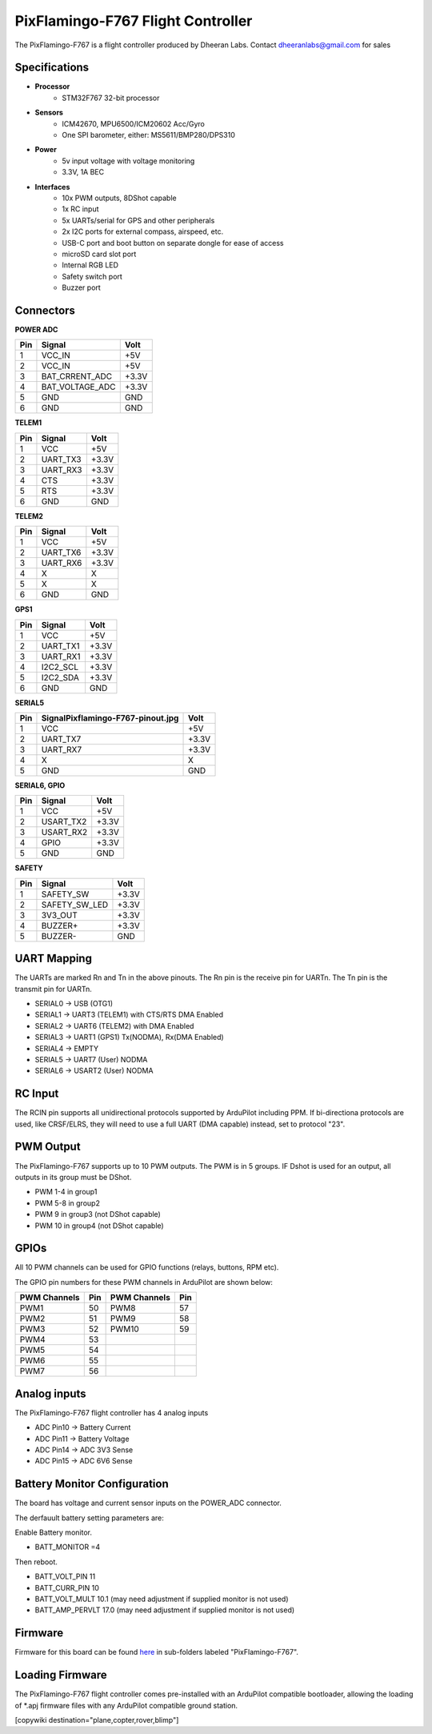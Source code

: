 .. _common-pixflamingo-f767:

==================================
PixFlamingo-F767 Flight Controller
==================================

The PixFlamingo-F767 is a flight controller produced by Dheeran Labs.
Contact dheeranlabs@gmail.com for sales

Specifications
==============

-  **Processor**
    - STM32F767 32-bit processor

-  **Sensors**
    - ICM42670, MPU6500/ICM20602 Acc/Gyro
    - One SPI barometer, either: MS5611/BMP280/DPS310

-  **Power**
    - 5v input voltage with voltage monitoring
    - 3.3V, 1A BEC

-  **Interfaces**
    - 10x PWM outputs, 8DShot capable
    - 1x RC input
    - 5x UARTs/serial for GPS and other peripherals
    - 2x I2C ports for external compass, airspeed, etc.
    - USB-C port and boot button on separate dongle for ease of access
    - microSD card slot port
    - Internal RGB LED
    - Safety switch port
    - Buzzer port

Connectors
==========

.. image:: ../../../images/Pixflamingo-F767-pinout.jpg
    :target: ../_images/Pixflamingo-F767-pinout.jpg

**POWER ADC**

.. list-table::
   :header-rows: 1

   * - Pin
     - Signal
     - Volt
   * - 1
     - VCC_IN
     - +5V
   * - 2
     - VCC_IN
     - +5V
   * - 3
     - BAT_CRRENT_ADC
     - +3.3V
   * - 4
     - BAT_VOLTAGE_ADC
     - +3.3V
   * - 5
     - GND
     - GND
   * - 6
     - GND
     - GND


**TELEM1**

.. list-table::
   :header-rows: 1

   * - Pin
     - Signal
     - Volt
   * - 1
     - VCC
     - +5V
   * - 2
     - UART_TX3
     - +3.3V
   * - 3
     - UART_RX3
     - +3.3V
   * - 4
     - CTS
     - +3.3V
   * - 5
     - RTS
     - +3.3V
   * - 6
     - GND
     - GND


**TELEM2**

.. list-table::
   :header-rows: 1

   * - Pin
     - Signal
     - Volt
   * - 1
     - VCC
     - +5V
   * - 2
     - UART_TX6
     - +3.3V
   * - 3
     - UART_RX6
     - +3.3V
   * - 4
     - X
     - X
   * - 5
     - X
     - X
   * - 6
     - GND
     - GND


**GPS1**

.. list-table::
   :header-rows: 1

   * - Pin
     - Signal
     - Volt
   * - 1
     - VCC
     - +5V
   * - 2
     - UART_TX1
     - +3.3V
   * - 3
     - UART_RX1
     - +3.3V
   * - 4
     - I2C2_SCL
     - +3.3V
   * - 5
     - I2C2_SDA
     - +3.3V
   * - 6
     - GND
     - GND


**SERIAL5**

.. list-table::
   :header-rows: 1

   * - Pin
     - SignalPixflamingo-F767-pinout.jpg
     - Volt
   * - 1
     - VCC
     - +5V
   * - 2
     - UART_TX7
     - +3.3V
   * - 3
     - UART_RX7
     - +3.3V
   * - 4
     - X
     - X
   * - 5
     - GND
     - GND


**SERIAL6, GPIO**

.. list-table::
   :header-rows: 1

   * - Pin
     - Signal
     - Volt
   * - 1
     - VCC
     - +5V
   * - 2
     - USART_TX2
     - +3.3V
   * - 3
     - USART_RX2
     - +3.3V
   * - 4
     - GPIO
     - +3.3V
   * - 5
     - GND
     - GND


**SAFETY**

.. list-table::
   :header-rows: 1

   * - Pin
     - Signal
     - Volt
   * - 1
     - SAFETY_SW
     - +3.3V
   * - 2
     - SAFETY_SW_LED
     - +3.3V
   * - 3
     - 3V3_OUT
     - +3.3V
   * - 4
     - BUZZER+
     - +3.3V
   * - 5
     - BUZZER-
     - GND


UART Mapping
============
The UARTs are marked Rn and Tn in the above pinouts. The Rn pin is the
receive pin for UARTn. The Tn pin is the transmit pin for UARTn.


* SERIAL0 -> USB (OTG1)
* SERIAL1 -> UART3 (TELEM1) with CTS/RTS DMA Enabled
* SERIAL2 -> UART6 (TELEM2) with DMA Enabled
* SERIAL3 -> UART1 (GPS1) Tx(NODMA), Rx(DMA Enabled)
* SERIAL4 -> EMPTY
* SERIAL5 -> UART7 (User) NODMA
* SERIAL6 -> USART2 (User) NODMA

RC Input
========
The RCIN pin supports all unidirectional protocols supported by ArduPilot including PPM. If bi-directiona protocols are used, like CRSF/ELRS, they will need to use a full UART (DMA capable) instead, set to protocol "23".

PWM Output
==========

The PixFlamingo-F767 supports up to 10 PWM outputs. The PWM is in 5 groups. IF Dshot is used for an output, all outputs in its group must be DShot.

* PWM 1-4 in group1
* PWM 5-8 in group2
* PWM 9 in group3 (not DShot capable)
* PWM 10 in group4 (not DShot capable)

GPIOs
=====
All 10 PWM channels can be used for GPIO functions (relays, buttons, RPM etc).

The GPIO pin numbers for these PWM channels in ArduPilot are shown below:

.. list-table::
   :header-rows: 1

   * - PWM Channels
     - Pin
     - PWM Channels
     - Pin
   * - PWM1
     - 50
     - PWM8
     - 57
   * - PWM2
     - 51
     - PWM9
     - 58
   * - PWM3
     - 52
     - PWM10
     - 59
   * - PWM4
     - 53
     - 
     - 
   * - PWM5
     - 54
     - 
     - 
   * - PWM6
     - 55
     - 
     - 
   * - PWM7
     - 56
     - 
     - 

Analog inputs
=============
The PixFlamingo-F767 flight controller has 4 analog inputs

* ADC Pin10   -> Battery Current 
* ADC Pin11   -> Battery Voltage 
* ADC Pin14   -> ADC 3V3 Sense
* ADC Pin15   -> ADC 6V6 Sense

Battery Monitor Configuration
=============================
The board has voltage and current sensor inputs on the POWER_ADC connector.

The derfauult battery setting parameters are:

Enable Battery monitor.

- BATT_MONITOR =4

Then reboot.

- BATT_VOLT_PIN 11
- BATT_CURR_PIN 10
- BATT_VOLT_MULT 10.1 (may need adjustment if supplied monitor is not used)
- BATT_AMP_PERVLT 17.0 (may need adjustment if supplied monitor is not used)

Firmware
========
Firmware for this board can be found `here <https://firmware.ardupilot.org>`_ in  sub-folders labeled
"PixFlamingo-F767".

Loading Firmware
================
The PixFlamingo-F767 flight controller comes pre-installed with an ArduPilot compatible bootloader, allowing the loading of \*.apj firmware files with any ArduPilot compatible ground station.

[copywiki destination="plane,copter,rover,blimp"]